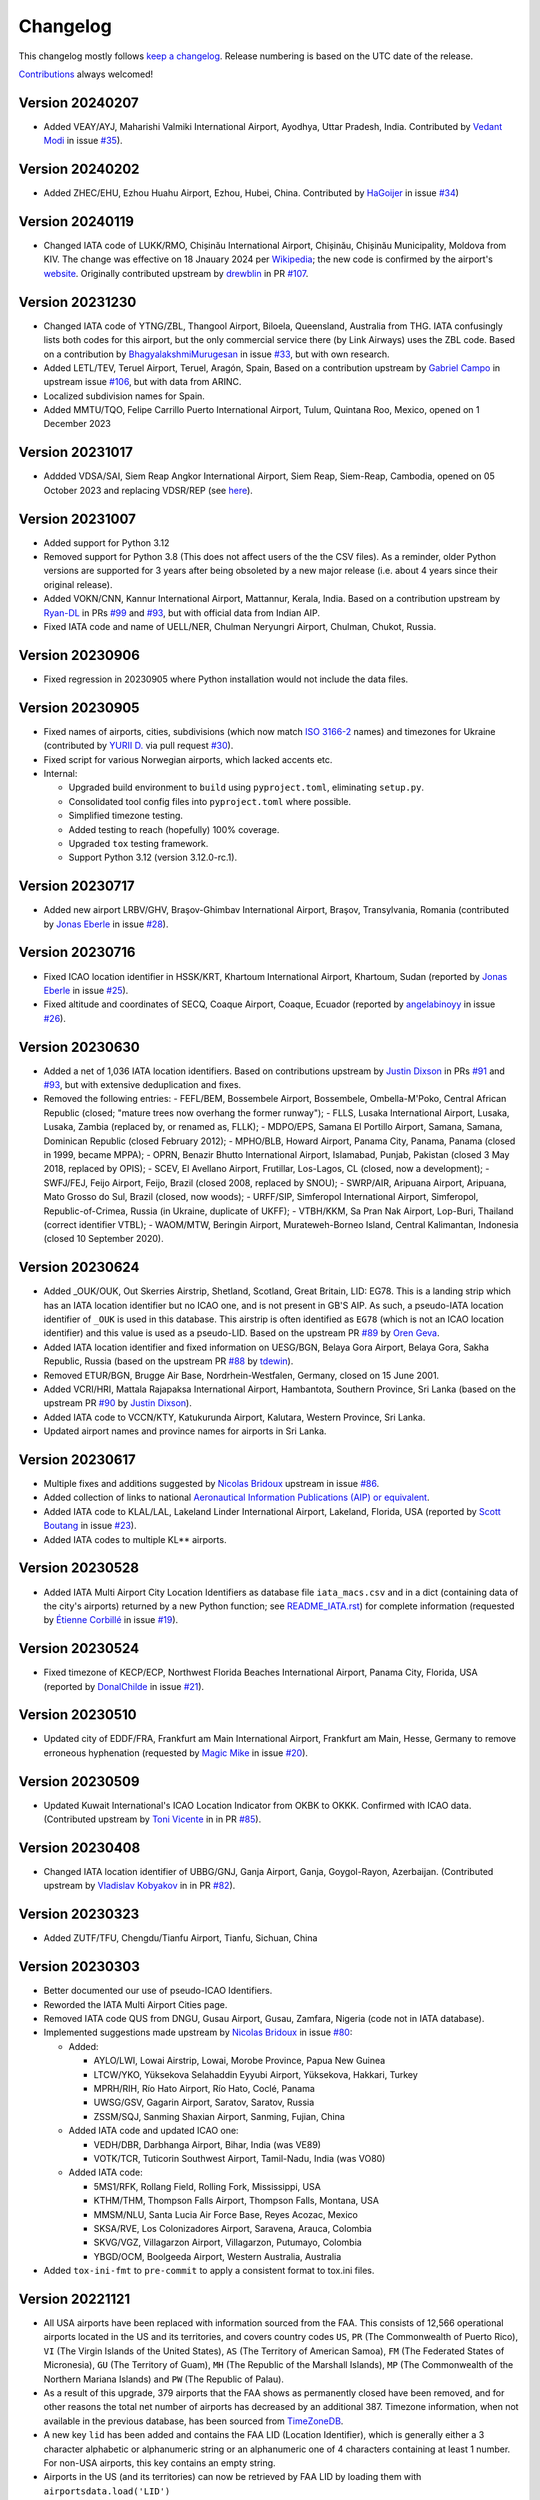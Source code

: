 *********
Changelog
*********

This changelog mostly follows `keep a changelog <https://keepachangelog.com/en/1.0.0/>`__. Release numbering is based
on the UTC date of the release.

`Contributions <https://github.com/mborsetti/airportdata/blob/master/CHANGELOG.rst>`__ always welcomed!


Version 20240207
==================
* Added VEAY/AYJ, Maharishi Valmiki International Airport, Ayodhya, Uttar Pradesh, India. Contributed by `Vedant Modi
  <https://github.com/thevedantmodi>`__ in issue `#35 <https://github.com/mborsetti/airportsdata/issues/35>`__).

Version 20240202
==================
* Added ZHEC/EHU, Ezhou Huahu Airport, Ezhou, Hubei, China. Contributed by `HaGoijer  <https://github.com/HaGoijer>`__
  in issue `#34 <https://github.com/mborsetti/airportsdata/issues/34>`__)

Version 20240119
==================
* Changed IATA code of LUKK/RMO, Chișinău International Airport, Chișinău, Chișinău Municipality, Moldova from KIV.
  The change was effective on 18 Jnauary 2024 per `Wikipedia
  <https://en.wikipedia.org/wiki/Chi%C8%99in%C4%83u_International_Airport>`__; the new code is confirmed by the
  airport's `website <https://airport.md/en/about-us/airport-history>`__. Originally contributed upstream by
  `drewblin <https://github.com/drewblin>`__ in PR `#107 <https://github.com/mwgg/Airports/pull/107>`__.


Version 20231230
==================
* Changed IATA code of YTNG/ZBL, Thangool Airport, Biloela, Queensland, Australia from THG. IATA confusingly lists both
  codes for this airport, but the only commercial service there (by Link Airways) uses the ZBL code. Based on a
  contribution by `BhagyalakshmiMurugesan <https://github.com/BhagyalakshmiMurugesan-ninja>`__ in issue `#33
  <https://github.com/mborsetti/airportsdata/issues/33>`__, but with own research.
* Added LETL/TEV, Teruel Airport, Teruel, Aragón, Spain, Based on a contribution upstream by `Gabriel Campo
  <https://github.com/gamma-ninja>`__ in upstream issue `#106 <https://github.com/mwgg/Airports/issues/106>`__,  but
  with data from ARINC.
* Localized subdivision names for Spain.
* Added MMTU/TQO, Felipe Carrillo Puerto International Airport, Tulum, Quintana Roo, Mexico, opened on 1 December
  2023


Version 20231017
==================
* Addded VDSA/SAI, Siem Reap Angkor International Airport, Siem Reap, Siem-Reap, Cambodia, opened on 05 October
  2023 and replacing VDSR/REP (see `here
  <http://www.civilaviation.gov.kh/images/pdf/ANS/AIP_SUP_2023/AIRAC%20AIP%20SUP%20A5-A6-A7-A8-A9%202023%20EFFICTIVE%2005%20OCT%2023.pdf>`__).


Version 20231007
==================
* Added support for Python 3.12
* Removed support for Python 3.8 (This does not affect users of the the CSV files). As a reminder, older Python
  versions are supported for 3 years after being obsoleted by a new major release (i.e. about 4 years since their
  original release).
* Added VOKN/CNN, Kannur International Airport, Mattannur, Kerala, India. Based on a contribution upstream by `Ryan-DL
  <https://github.com/Ryan-DL>`__ in PRs `#99 <https://github.com/mwgg/Airports/pull/99>`__
  and `#93 <https://github.com/mwgg/Airports/pull/93>`__, but with official data from Indian AIP.
* Fixed IATA code and name of UELL/NER, Chulman Neryungri Airport, Chulman, Chukot, Russia.


Version 20230906
================
* Fixed regression in 20230905 where Python installation would not include the data files.


Version 20230905
================
* Fixed names of airports, cities, subdivisions (which now match `ISO 3166-2
  <https://en.wikipedia.org/wiki/ISO_3166-2:UA#Current_codes>`__ names) and timezones for Ukraine (contributed by
  `YURII D. <https://github.com/dejurin>`__ via pull request `#30
  <https://github.com/mborsetti/airportsdata/pull/30>`__).
* Fixed script for various Norwegian airports, which lacked accents etc.
* Internal:

  - Upgraded build environment to ``build`` using ``pyproject.toml``, eliminating ``setup.py``.
  - Consolidated tool config files into ``pyproject.toml`` where possible.
  - Simplified timezone testing.
  - Added testing to reach (hopefully) 100% coverage.
  - Upgraded ``tox`` testing framework.
  - Support Python 3.12 (version 3.12.0-rc.1).


Version 20230717
================
* Added new airport LRBV/GHV, Braşov-Ghimbav International Airport, Braşov, Transylvania, Romania (contributed by `Jonas
  Eberle <https://github.com/jonaseberle>`__ in issue `#28 <https://github.com/mborsetti/airportsdata/issues/28>`__).


Version 20230716
================
* Fixed ICAO location identifier in HSSK/KRT, Khartoum International Airport, Khartoum, Sudan (reported by `Jonas Eberle
  <https://github.com/jonaseberle>`__ in issue `#25 <https://github.com/mborsetti/airportsdata/issues/25>`__).
* Fixed altitude and coordinates of SECQ, Coaque Airport, Coaque, Ecuador (reported by `angelabinoyy
  <https://github.com/angelabinoyy>`__ in issue `#26 <https://github.com/mborsetti/airportsdata/issues/26>`__).


Version 20230630
=================
* Added a net of 1,036 IATA location identifiers. Based on contributions upstream by `Justin Dixson
  <https://github.com/JDShadowline>`__ in PRs `#91 <https://github.com/mwgg/Airports/pull/91>`__
  and `#93 <https://github.com/mwgg/Airports/pull/91>`__, but with extensive deduplication and fixes.
* Removed the following entries:
  - FEFL/BEM, Bossembele Airport, Bossembele, Ombella-M'Poko, Central African Republic (closed; "mature trees now
  overhang the former runway");
  - FLLS, Lusaka International Airport, Lusaka, Lusaka, Zambia (replaced by, or renamed as, FLLK);
  - MDPO/EPS, Samana El Portillo Airport, Samana, Samana, Dominican Republic (closed February 2012);
  - MPHO/BLB, Howard Airport, Panama City, Panama, Panama (closed in 1999, became MPPA);
  - OPRN, Benazir Bhutto International Airport, Islamabad, Punjab, Pakistan (closed 3 May 2018, replaced by OPIS);
  - SCEV, El Avellano Airport, Frutillar, Los-Lagos, CL (closed, now a development);
  - SWFJ/FEJ, Feijo Airport, Feijo, Brazil (closed 2008, replaced by SNOU);
  - SWRP/AIR, Aripuana Airport, Aripuana, Mato Grosso do Sul, Brazil (closed, now woods);
  - URFF/SIP, Simferopol International Airport, Simferopol, Republic-of-Crimea, Russia (in Ukraine, duplicate of UKFF);
  - VTBH/KKM, Sa Pran Nak Airport, Lop-Buri, Thailand (correct identifier VTBL);
  - WAOM/MTW, Beringin Airport, Murateweh-Borneo Island, Central Kalimantan, Indonesia (closed 10 September 2020).



Version 20230624
=================
* Added \_OUK/OUK, Out Skerries Airstrip, Shetland, Scotland, Great Britain, LID: EG78. This is a landing strip
  which has an IATA location identifier but no ICAO one, and is not present in GB'S AIP. As such, a pseudo-IATA location
  identifier of ``_OUK`` is used in this database. This airstrip is often identified as ``EG78`` (which is not an
  ICAO location identifier) and this value is used as a pseudo-LID. Based on the upstream PR `#89
  <https://github.com/mwgg/Airports/issues/89>`__ by `Oren Geva <https://github.com/o4oren>`__.
* Added IATA location identifier and fixed information on UESG/BGN, Belaya Gora Airport, Belaya Gora, Sakha Republic,
  Russia (based on the upstream PR `#88 <https://github.com/mwgg/Airports/issues/88>`__ by `tdewin
  <https://github.com/tdewin>`__).
* Removed ETUR/BGN, Brugge Air Base, Nordrhein-Westfalen, Germany, closed on 15 June 2001.
* Added VCRI/HRI, Mattala Rajapaksa International Airport, Hambantota, Southern Province, Sri Lanka (based on
  the upstream PR `#90 <https://github.com/mwgg/Airports/issues/90>`__ by `Justin Dixson
  <https://github.com/JDShadowline>`__).
* Added IATA code to VCCN/KTY, Katukurunda Airport, Kalutara, Western Province, Sri Lanka.
* Updated airport names and province names for airports in Sri Lanka.



Version 20230617
=================
* Multiple fixes and additions suggested by `Nicolas Bridoux <https://github.com/Bridouille>`__ upstream in issue `#86
  <https://github.com/mwgg/Airports/issues/86>`__.
* Added collection of links to national `Aeronautical Information Publications (AIP) or equivalent <https://github
  .com/mborsetti/airportsdata/blob/main/README_AIP.rst>`__.
* Added IATA code to KLAL/LAL, Lakeland Linder International Airport, Lakeland, Florida, USA (reported by `Scott
  Boutang <https://github.com/sboutang>`__ in issue `#23 <https://github.com/mborsetti/airportsdata/issues/23>`__).
* Added IATA codes to multiple KL** airports.


Version 20230528
==================
* Added IATA Multi Airport City Location Identifiers as database file ``iata_macs.csv`` and in a dict
  (containing data of the city's airports) returned by a new Python function; see `README_IATA.rst
  <https://github.com/mborsetti/airportsdata/blob/main/README_IATA.rst>`__) for complete information (requested by
  `Étienne Corbillé <https://github.com/etiennecrb>`__ in issue `#19
  <https://github.com/mborsetti/airportsdata/issues/19>`__).


Version 20230524
==================
* Fixed timezone of KECP/ECP, Northwest Florida Beaches International Airport, Panama City, Florida, USA
  (reported by `DonalChilde <https://github.com/DonalChilde>`__ in issue `#21
  <https://github.com/mborsetti/airportsdata/issues/21>`__).


Version 20230510
==================
* Updated city of EDDF/FRA, Frankfurt am Main International Airport, Frankfurt am Main, Hesse, Germany to remove
  erroneous hyphenation (requested by `Magic Mike <https://github.com/deezknuts>`__ in issue `#20
  <https://github.com/mborsetti/airportsdata/issues/20>`__).


Version 20230509
==================
* Updated Kuwait International's ICAO Location Indicator from OKBK to OKKK. Confirmed with ICAO data.
  (Contributed upstream by `Toni Vicente <https://github.com/arv187>`__ in in PR `#85
  <https://github.com/mwgg/Airports/pull/85>`__).


Version 20230408
==================
* Changed IATA location identifier of UBBG/GNJ, Ganja Airport, Ganja, Goygol-Rayon, Azerbaijan. (Contributed
  upstream by `Vladislav Kobyakov <https://github.com/ayakudere>`__ in in PR `#82
  <https://github.com/mwgg/Airports/pull/82>`__).


Version 20230323
==================
* Added ZUTF/TFU, Chengdu/Tianfu Airport, Tianfu, Sichuan, China


Version 20230303
==================
* Better documented our use of pseudo-ICAO Identifiers.
* Reworded the IATA Multi Airport Cities page.
* Removed IATA code QUS from DNGU, Gusau Airport, Gusau, Zamfara, Nigeria (code not in IATA database).
* Implemented suggestions made upstream by `Nicolas Bridoux
  <https://github.com/Bridouille>`__ in issue `#80 <https://github.com/mborsetti/airportsdata/issues/80>`__:

  * Added:

    - AYLO/LWI, Lowai Airstrip, Lowai, Morobe Province, Papua New Guinea
    - LTCW/YKO, Yüksekova Selahaddin Eyyubi Airport, Yüksekova, Hakkari, Turkey
    - MPRH/RIH, Río Hato Airport, Río Hato, Coclé, Panama
    - UWSG/GSV, Gagarin Airport, Saratov, Saratov, Russia
    - ZSSM/SQJ, Sanming Shaxian Airport, Sanming, Fujian, China
  * Added IATA code and updated ICAO one:

    - VEDH/DBR, Darbhanga Airport, Bihar, India (was VE89)
    - VOTK/TCR, Tuticorin Southwest Airport, Tamil-Nadu, India (was VO80)
  * Added IATA code:

    - 5MS1/RFK, Rollang Field, Rolling Fork, Mississippi, USA
    - KTHM/THM, Thompson Falls Airport, Thompson Falls, Montana, USA
    - MMSM/NLU, Santa Lucia Air Force Base, Reyes Acozac, Mexico
    - SKSA/RVE, Los Colonizadores Airport, Saravena, Arauca, Colombia
    - SKVG/VGZ, Villagarzon Airport, Villagarzon, Putumayo, Colombia
    - YBGD/OCM, Boolgeeda Airport, Western Australia, Australia
* Added ``tox-ini-fmt`` to ``pre-commit`` to apply a consistent format to tox.ini files.


Version 20221121
==================
* All USA airports have been replaced with information sourced from the FAA. This consists of 12,566 operational
  airports located in the US and its territories, and covers country codes ``US``, ``PR`` (The Commonwealth of Puerto
  Rico), ``VI`` (The Virgin Islands of the United States), ``AS`` (The Territory of American Samoa), ``FM`` (The
  Federated States of Micronesia), ``GU`` (The Territory of Guam), ``MH`` (The Republic of the Marshall Islands),
  ``MP`` (The Commonwealth of the Northern Mariana Islands) and ``PW`` (The Republic of Palau).
* As a result of this upgrade, 379 airports that the FAA shows as permanently closed have been removed, and for
  other reasons the total net number of airports has decreased by an additional 387. Timezone information, when not
  available in the previous database, has been sourced from `TimeZoneDB  <https://timezonedb.com>`__.
* A new key ``lid`` has been added and contains the FAA LID (Location Identifier), which is generally either a 3
  character alphabetic or alphanumeric string or an alphanumeric one of 4 characters containing at least 1 number.
  For non-USA airports, this key contains an empty string.
* Airports in the US (and its territories) can now be retrieved by FAA LID by loading them with
  ``airportsdata.load('LID')``
* Added HAJJ/JIJ, Wilwal International Airport, Jijiga, Fafan, Ethiopia
* Added OENN/NUM, Neom Bay Airport, Neom, Tabuk, Saudi Arabia


Version 20221105.1
==================
* Added LLER/ETM, Ilan and Asaf Ramon Airport, Eilat, Southern District, Israel. Reported by `Andrzej Pomirski
  <https://github.com/Acrobot>`__ in issue `#17 <https://github.com/mborsetti/airportsdata/issues/17>`__.
* Added LENE, La Caminera Airport, Torrenueva, Ciudad Real, Spain. (Contributed upstream by `Vladimir Simakhin
  <https://github.com/vsimakhin>`__ in in PR `#78 <https://github.com/mwgg/Airports/pull/78>`__).


Version 20221101
==================
* Added IATA identifier to VEJH/JRG, Jharsuguda Airport, Veer Surendra Sai, Odisha, India and fixed city, elevation and
  coordinates. (Partially contributed upstream by `Nicolas Bridoux <https://github.com/Bridouille>`__ in issue `#74
  <https://github.com/mwgg/Airports/issues/74>`__).
* Fixed IATA identifier (was XHE) to LFTH/TLN, Toulon-Hyeres Airport, Toulon/Hyeres/Le Palyvestre,
  Provence-Alpes-Cote-d'Azur, France. (Partially contributed upstream by `Nicolas Bridoux
  <https://github.com/Bridouille>`__ in issue `#74 <https://github.com/mwgg/Airports/issues/74>`__).
* Added VEDO/DGH, Deoghar Airport, Deoghar, Jharkhand, India. (Partially contributed upstream by `Nicolas Bridoux
  <https://github.com/Bridouille>`__ in issue `#74 <https://github.com/mwgg/Airports/issues/74>`__).
* Adeed OEBT, Batha Airport, Batha, Saudi Arabia.
* Fixed multiple airports in the Emirate of Abu Dhabi, United Arab Emirates.
* Added LPSO, Ponte De Sôr Airport, Ponte de Sôr, Portalegre, Portugal. (Partially contributed upstream by `Vladimir
  Simakhin <https://github.com/vsimakhin>`__ in PR `#77 <https://github.com/mwgg/Airports/pull/77>`__).
* Removed testing/support for Python 3.7 (>3 years since release of Python 3.8).


Version 20221017
================
* Added SBJE/JJD, Comandante Ariston Pessoa Airport, Jijoca de Jericoacoara (Cruz), Ceará, Bazil. (Partially contributed
  upstream by `Nicolas Bridoux <https://github.com/Bridouille>`__ in issue `#74
  <https://github.com/mwgg/Airports/issues/74>`__).
* Added IATA identifier to YCWA/CJF, Coondewanna Airport, Western Australia, Australia and fixed elevation and
  coordinates. (Partially contributed upstream by `Nicolas Bridoux <https://github.com/Bridouille>`__ in issue `#74
  <https://github.com/mwgg/Airports/issues/74>`__).
* Fixed punctuation and accents of all Brazilian subdivisions (federative units).
* Support for Python 3.11.
* Added Python static type testing using `mypy`.


Version 20220921
================
* Updated ICAO identifiers, name and altitude of Kyrgyzstan airports present in their `AIP
  <http://kan.kg/ais/eaip/2022-10-06-AIRAC/html/index_commands.html>`__ (UCFL, UCFM, UCFO, UCFP) and added IATA
  identifier to UCFL/IKU. (Partially contributed upstream by `Vladimir Simakhin <https://github.com/vsimakhin>`__ in PR
  `#69 <https://github.com/mwgg/Airports/pull/69>`__).
* Replaced UAJT Turkestan Airport, Turkistan, Ongtuestik-Qazaqstan, Kazakhstan (decommissioned) with UAIT/HSA
  Turkistan International Airport, Turkistan, Ongtuestik-Qazaqstan, Kazakhstan (replacement aerodrome).
  Source: `AIP <https://www.ans.kz/AIP/eAIP/2022-10-06-AIRAC/html/index-en-GB.html>`__
  (note: here we use the AIP/IATA official name even though the new airport also carries the name of Hazret
  Sultan International Airport). (Partially contributed upstream by `vort3 <https://github.com/vort3>`__ in PR `#71
  <https://github.com/mwgg/Airports/pull/71>`__).
* Updated names and elevation of all Kazakhstani aerodromes present in their `AIP
  <https://www.ans.kz/AIP/eAIP/2022-10-06-AIRAC/html/index-en-GB.html>`__, adding UASU and UASZ airports.
* Fixed the IATA identifier for UASS/PLX, Semey International Airport, Semey, East Kazakhstan, Kazakhstan (found DLX, a
  non-existend IATA identifier).


Version 20220917
================
* Added SLAL/SRE, Alcantarí International Airport, Sucre, Chuquisaca, Bolivia (partially contributed upstream by `687er
  <https://github.com/687er>`__  in PR `#70 <https://github.com/mwgg/Airports/pull/70>`__).
* Removed SRE IATA code from Juana Azurduy De Padilla Airport, Sucre, Chuquisaca, Bolivia (same partial contribution).
* Updated ZSOF/HFE to Hefei Xinqiao International Airport, Hefei, Anhui, China (was Hefei Luogang International
  Airport, which has been repurposed) (same partial contribution).


Version 20220913
================
* Added KXWA/XWA, Williston Basin International Airport, Williston, North Dakota, USA.
* Updated ME26 from defunct Super Cub Field, Westbrook, Maine, USA to Ragmuff Airport, Greenville, Maine, USA.


Version 20220831
===============
* Added UBTT/ZXT, Zabrat Airport, Baku, Bakı, Azerbaijan.


Version 20220824
================
* Added RPEN/ENI, El Nido Airport, El Nido, Palawan, Philippines (partially contributed upstream by `Leon Braun
  <https://github.com/OBrown92>`__  in PR `#65 <https://github.com/mwgg/Airports/pull/65>`__; fixed ICAO).
* Added ``py.typed`` marker file to implement `PEP 561 <https://peps.python.org/pep-0561/>`__.


Version 20220805
================
* Added ICAO Location Indicator EPKZ to OSZ, Koszalin Zegrze Airport, West Pomerania, Poland (contributed by `Błażej
  Cyrzon <https://github.com/bc291>`__ in PR `#15 <https://github.com/mborsetti/airportsdata/pull/15>`__).
* Added IATA Location Code FKN to KFKN, Franklin Municipal John Beverly Rose Airport, Franklin, Virginia, USA
  (contributed by `Błażej Cyrzon <https://github.com/bc291>`__ in PR `#15
  <https://github.com/mborsetti/airportsdata/pull/15>`__).


Version 20220731
================
* Added UECT/TLK, Talakan Airport, Lenskiy Ulus, Sakha, Russia (contributed by Vladimir Simakhin
  <https://github.com/vsimakhin>`__ upstream in PR `#60  <https://github.com/mwgg/Airports/pull/60>`__.
* Updated name and added IATA code to KORL/ORL, Orlando Executive Airport, Orlando, Florida, USA (partially
  contributed upstream by `jeremiahmorton20 <https://github.com/jeremiahmorton20>`__ in PR `#61
  <https://github.com/mwgg/Airports/pull/61>`__).
* Fixed city of KIAD/IAD, Washington Dulles International Airport, Dulles, Virginia, USA (contributed upstream by `Glenn
  Rempe <https://github.com/grempe>`__ in PR `#63  <https://github.com/mwgg/Airports/pull/63>`__).
  * Updated elevation of EDDB/SXF, Berlin Brandenburg Airport, Berlin, Germany (contributed upstream by `Vladimir
  Simakhin <https://github.com/vsimakhin>`__ in PR `#64  <https://github.com/mwgg/Airports/pull/64>`__).


Version 20220625
==================
* The source distribution is now available on PyPI to support certain packagers like `fpm` (contributed by Joe Groocock
  <https://github.com/frebib>`__ in PR `#14 <https://github.com/mborsetti/airportsdata/pull/14>`__).


Version 20220608
==================
* Added IATA identifier OGD to KOGD Ogden Hinckley Airport, Ogden, Utah, United States of America
  (contributed by `Spencer Yoder <https://github.com/Spencer-Yoder>`__ in PR `#13
  <https://github.com/mborsetti/airportsdata/pull/13>`__).
* Added IATA identifier PVU to KPVU Provo Municipal Airport, Provo, Utah, United States of America
  (contributed by `Spencer Yoder <https://github.com/Spencer-Yoder>`__ in PR `#13
  <https://github.com/mborsetti/airportsdata/pull/13>`__).
* Updated name from McCarran International Airport to Harry Reid International Airport for KLAS/LAS in Las Vegas,
  Nevada, United States of America (contributed by `Spencer Yoder <https://github.com/Spencer-Yoder>`__ in PR `#13
  <https://github.com/mborsetti/airportsdata/pull/13>`__).


Version 20220518
==================
* Added IATA identifier WMI to EPMO Warsaw Modlin Airport, Warsaw, Mazovia, Poland (contributed upstream by `drewblin
  <https://github.com/drewblin>`__ in PR `#59 <https://github.com/mwgg/Airports/pull/59>`__).


Version 20220512
==================
* Fixed ICAO identifier of LYPR/PRN Pristina International Airport, Prishtina, Pristina, Kosovo (was BKPR)
  (contributed by `Błażej Cyrzon <https://github.com/bc291>`__ in PR `#12
  <https://github.com/mborsetti/airportsdata/pull/12>`__).
* Added IATA code for KMDD Midland Airpark, Midland, Texas, USA (contributed upstream by
  `Henry A Schimke <https://github.com/hschimke>`__ in `#58 <https://github.com/mwgg/Airports/pull/58>`__).
* Added README_IATA with a list of IATA Multi Airport Cities.


Version 20220406
==================
* Added README to explain how airports with only an U.S. FAA or Transport Canada Location Identifier (FAA/TC LID) are
  listed in this database
* Removed support for Python 3.6, which has reached `end-of-life
  <https://devguide.python.org/devcycle/#end-of-life-branches>`__ and is no longer receiving security updates.
* Fixed FAOR/JNB O. R. Tambo International Airport, Johannesburg, Gauteng, South Africa (contributed upstream by
  `Waldgeister <https://github.com/Waldgeister>`__ in `#57 <https://github.com/mwgg/Airports/pull/57>`__).
* Removed defunct GMMC/CAS Anfa Airport, Casablanca, Casablanca-Settat, Morocco.
* Added WAWP/KXB Sangia Nibandera Airport, Kolaka, Southeast Sulawesi, Indonesia.
* Fixed FAA LID airports 06R to K06R and K15 to KK15.
* Added testing to ensure that all ICAO entries have 4 characters.


Version 20220107
==================
* Replaced MHSC/XPL Coronel Enrique Soto Cano Air Base, Comayagua, Comayagua, Honduras with MHPR/XPL
  Comayagua-Palmerola International Airport due to its conversion to a civil airport (started operations in
  October 2021) and retirement of MHSC.
* Fixed typo in name of LHBP/BUD Budapest Liszt Ferenc International Airport, Budapest, Budapest, Hungary (contributed
  upstream by `benelori <https://github.com/benelori>`__ in `#56 <https://github.com/mwgg/Airports/pull/56>`__).
  
Version 20211228.2
==================
* Upstream contributions by `rysiekpl <https://github.com/rysiekpl>`__ in `#54
  <https://github.com/mwgg/Airports/pull/55>`__:

  * Added EBMB Melsbroek Air Base, Brussels, Flanders, Belgium
  * Added EPEK Ełk-Makosieje Airport, Giże, Warmia-Masuria, Poland
  * Added EPGM Giżycko-Mazury Residence, Giżycko, Warmia-Masuria, Poland
  * Fixed ``icao`` of EPRU/CZW Częstochowa-Rudniki Airport (was EPCH)
  * Added EPSY Olsztyn-Mazury Airport, Szymany, Warmia-Mazury, Poland
  * Added EPWT Watorowo Airport, Watorowo, Kuyavian-Pomerania, Poland
  * Added ``iata`` ZWK to EPSU Suwalki Airport
* Restored most diacritical marks to ``icao`` entries starting with ``EP`` (Poland)


Version 20211228.1
==================
* Added KL52 Oceano County Airport, Oceano, California, United States of America (contributed by 
  `Michel Vidal-Naquet <https://github.com/micvn>`__ in `#8 <https://github.com/mborsetti/airportsdata/pull/8>`__)

Version 20211228
================
* Added KO69 Petaluma Municipal Airport, Petaluma, California, United States of America (contributed upstream by 
  `Michel Vidal-Naquet <https://github.com/micvn>`__ in `#55 <https://github.com/mwgg/Airports/pull/55>`__)

Version 20211030.1
==================
* Added VEKI/KBK Kushinagar Airport, Kushinagar, Uttar Pradesh, India (started operations on 20 October 2021)

Version 20211005
==================
* Support for Python 3.10

Version 20210926
==================
* Renamed KSJG to Northeast Florida Regional Airport (formerly St Augustine Airport)
* Upstream contributions by `himelsaha29 <https://github.com/himelsaha29>`__ in `#53
  <https://github.com/mwgg/Airports/pull/53>`__:

  * Added ``iata`` UST to KSJG Northeast Florida Regional Airport
  * Added UAAL/USJ Usharal Airport, Usharal, Kazakhstan
  * Added city to YBLN/BQB Busselton Regional Airport, Busselton, WA, Australia
* Python code now has more extensive type hints

Version 20210921
==================
* Added ZMCK/UBN Chinggis Khaan International Airport, Ulanbaatar, Mongolia (started operations on 4 July
  2021)
* Renamed ZMUB/ULN to Buyant-Ukhaa International Airport (formerly Chinggis Khaan International Airport, until 30 June
  2021)

Version 20210814.1
==================
* Updated EDDB (formerly IATA SXF) to be the new Berlin Brandenburg Airport (IATA BER)

Version 20210608.3
==================
* Added VVVD Van Don International Airport, Vân Đồn, Vietnam
* Fixed elevation being saved as float (with '.0' decimal) instead of integer; file is smaller as a result, with no
  change in precision
* Removed non-breaking spaces found in names of 4 airports
* Internal: implemented the `pathlib <https://docs.python.org/3/library/pathlib.html>`__ library

Version 20210525
================
* Added ``iata`` entry for PGUA/Andersen Air Force Base

Version 20210425
================
* Multiple additions and fixes contributed by `Edward Weymouth <https://github.com/ed42311>`__ in `#1
  <https://github.com/mborsetti/airportsdata/pull/1>`__:

  * Added airport SDWQ/Alenquer Airport, BR
  * Fixed spelling for RJAN/Niijima Airport
  * Added ``iata`` entry for KOSA/Mount Pleasant Regional Airport
  * Added ``iata`` entry for YLIM/Limbunya Station Airport
  * Added ``iata`` entry for KFFO/Wright Patterson
  * Added ``iata`` entry for RJAN/Niijima Airport
  * Added ``iata`` entry for KCIN/Arthur N Neu Airport
  * Added ``iata`` entry for KTOR/Torrington Municipal Airport
  * Added ``iata`` entry for KSAC/Sacramento Executive Airport
  * Added ``iata`` entry for PADM/Marshall Don Hunter Sr Airport

Version 20201205
================
* Replaced hyphens with spaces when required  in ``subd`` for USA, Canada, Mexico, Australia, New Zealand and Italy and
  globally for some major english names (such as North xxx etc.)
* Fixed "Westrn-Australia" typo in ``subd`` (now "Western Australia")
* Fixed the ``subd`` for the following US airports as per `here <https://github.com/mwgg/Airports/pull/51>`__:

  * K2H0: old "Alabama"; new "Illinois" (Shelbyville)
  * KBLF: old "Illinois"; new "West Virginia" (Bluefield)
  * KBMG: old "Alabama"; new "Indiana" (Bloomington)
  * KBUU: old "Iowa"; new "Wisconsin" (Burlington)
  * KCDN: old "New York"; new "South Carolina" (Camden)
  * KCWI: old "Arkansas"; new "Iowa" (Clinton)
  * KCZG: old "Alabama"; new "New York" (Endicott)
  * KDAW: old "Missouri"; new "New Hampshire" (Rochester)
  * KDQH: old "Arizona"; new "Georgia" (Douglas)
  * KEFD: old "Connecticut"; new "Texas" (Houston)
  * KF22: old "Iowa"; new "Oklahoma" (Perry)
  * KFDW: old "Ohio"; new "South Carolina" (Winnsboro)
  * KFFZ: old "Alabama"; new "Arizona" (Mesa)
  * KGKY: old "Oregon"; new "Texas" (Arlington)
  * KGVT: old "California"; new "Texas" (Greenville)
  * KHOT: old "Iowa"; new "Arkansas" (Hot Springs)
  * KLKV: old "Colorado"; new "Oregon" (Lakeview)
  * KLNK: old "Montana"; new "Nebraska" (Lincoln)
  * KLOM: old "Florida"; new "Pennsylvania" (Philadelphia)
  * KMIC: old "California"; new "Minnesota" (Minneapolis)
  * KMKO: old "Florida"; new "Oklahoma" (Muskogee)
  * KMNZ: old "New York"; new "Texas" (Hamilton)
  * KMQY: old "Delaware"; new "Tennessee" (Smyrna)
  * KOCW: old "Georgia"; new "North Carolina" (Washington)
  * KONP: old "Arkansas"; new "Oregon" (Newport)
  * KPNM: old "Maine"; new "Minnesota" (Princeton)
  * KPOC: old "Minnesota"; new "California" (La Verne)
  * KPYM: old "Indiana"; new "Massachusetts" (Plymouth)
  * KRDM: old "Indiana"; new "Oregon" (Redmond)
  * KRMY: old "Colorado"; new "Michigan" (Marshall)
  * KSFF: old "Oregon"; new "Washington" (Spokane)
  * KSMD: old "Arkansas"; new "Indiana" (Fort Wayne)
  * KSQL: old "Arizona"; new "California" (San Carlos)
  * KUOS: old "Georgia"; new "Tennessee" (Sewanee)
  * KUVA: old "Florida"; new "Texas" (Uvalde)
  * PAMR: old "Iowa"; new "Alaska" (Anchorage)
  * PAPB: old "South Carolina"; new "Alaska" (St George)

Version 20201203
================
* Added WICA/Kertajati International Airport

Version 20201108
================
* Added airport OPIS/Islamabad International Airport and moved IATA code IST from OPRN/Benazir Bhutto International
  Airport https://github.com/mwgg/Airports/issues/47
* Improved testing, including validation of ``tz`` entries
* 100% of entries now have ``tz``
* Fixed and add data for Antarctica entries
* Changed deprecated ``tz`` ``'America/Godthab'`` to ``'America/Nook'``
* Changed deprecated ``tz`` ``'US/Mountain'`` to ``'America/Denver'``
* Fixed typo in ``tz`` entry for WAHI/YIA
* Added ``iata`` entry for WIMN/Silangit Airport: ``DTB``
* Fixed ``iata`` entry for K1O5/Montague-Yreka Rohrer Field to ``ROF``
* Fixed ``iata`` entry for KBPG/Big Spring Mc Mahon-Wrinkle Airport to ``HCA``
* Fixed ``iata`` entry for PAWS/Wasilla Airport to ``WWA``
* Fixed ``iata`` entry for CYDM/Ross River Airport to ``XRR``
* Fixed ``iata`` entry for CZBB/Vancouver / Boundary Bay Airport to ``YDT``
* Fixed ``iata`` entry for CZEE/Kelsey Airport to ``KES``
* Fixed ``iata`` entry for CZFG/Pukatawagan Airport to ``XPK``
* Fixed ``iata`` entry for CZNG/Poplar River Airport to ``XPP``
* Fixed ``iata`` entry for CZSN/South Indian Lake Airport to ``XSI``
* Fixed ``iata`` entry for CZWH/Lac Brochet Airport to ``XLB``
* Removed incorrect ``iata`` ``'---'`` from EHOW/Oostwold Airport
* Removed various incorrect ``iata`` entries from airports in US, CA and IT
* Removed KPFN/Panama City–Bay County International Airport (closed on October 1, 2010, now a development)
* Removed KS98/Vista Field (closed on December 31, 2013)
* Removed OK03/Downtown Airpark (defunct)
* Removed SVDA/La Tortuga Punta Delgada Airport (nonexistent)
* Changed incorrect ``icao`` of EK_2/Femø Airfield to ``EKFM``
* Capitalized all ``iata`` entries

Version 20201107a
=================

Milestone
---------
Initial working release of `airportdata` as a reworked fork of https://github.com/mwgg/Airports. Changes below are
relative to the project as of this date (latest commit 974436a on Jun 14 2020).

Changed
-------
* Renamed key ``state`` to ``subd`` as it contains state, province, region, etc.
* Converted to CSV format, roughly halving the file size
* Test for data integrity before publishing
* Created Python package for easy inclusion in Python projects and `published it to PyPi
  <https://pypi.org/project/airportsdata/>`__
* Fixed ``iata`` key so it is always of string type (converted existing ``'0'`` and ``Null`` to ``''``)
* Removed duplicate IATA entries for GOI, PDG and VNS (now only in VOGO, WIEE and VEBN respectively)
* Changed ``tz`` from ``'Maldives'`` to ``'Indian/Maldives'`` per IANA standard
* Changed non-standard ``country`` ``'KS'`` to ``'XK'`` as per https://en.wikipedia.org/wiki/ISO_3166-2:RS
* Added 679 IATA codes for US airports in the Kxxx range missing them https://github.com/mwgg/Airports/pull/39
* Added 16 IATA codes for Canadian airports in the Cxxx range missing them https://github.com/mwgg/Airports/pull/40
* Added ZBAD/PKX. Source: ARINC via https://skyvector.com/airport/ZBAD/Beijing-Daxing-Airport. Matches official CAAC
  data (obtained by third-parties). https://github.com/mwgg/Airports/pull/40
* CZBF/ZBF province fix: The province for CZBF does not contain a dash (New Brunswick). Removal of dash to match the
  same text as all other NB airports. https://github.com/mwgg/Airports/pull/46
* Added WAHI/YIA Yogyakarta International Airport https://en.wikipedia.org/wiki/Yogyakarta_International_Airport
  https://github.com/mwgg/Airports/pull/48
* Updated UACC's IATA code from TSE to NQZ (Astana International). On 8 June 2020, the airport officially changed its
  three-character IATA airport code from TSE to NQZ.
  https://en.wikipedia.org/wiki/Nursultan_Nazarbayev_International_Airport
  https://translate.google.com/translate?sl=ru&tl=en&u=https%3A%2F%2Ftime.kz%2Farticles%2Fzloba%2F2020%2F06%2F08%2Fpereimenovan-on-teper
  https://github.com/mwgg/Airports/pull/49
* CYYG/YYG province correction. Charlottetown is in PEI, not Newfoundland. Simple change to reflect this.
  https://github.com/mwgg/Airports/pull/50
